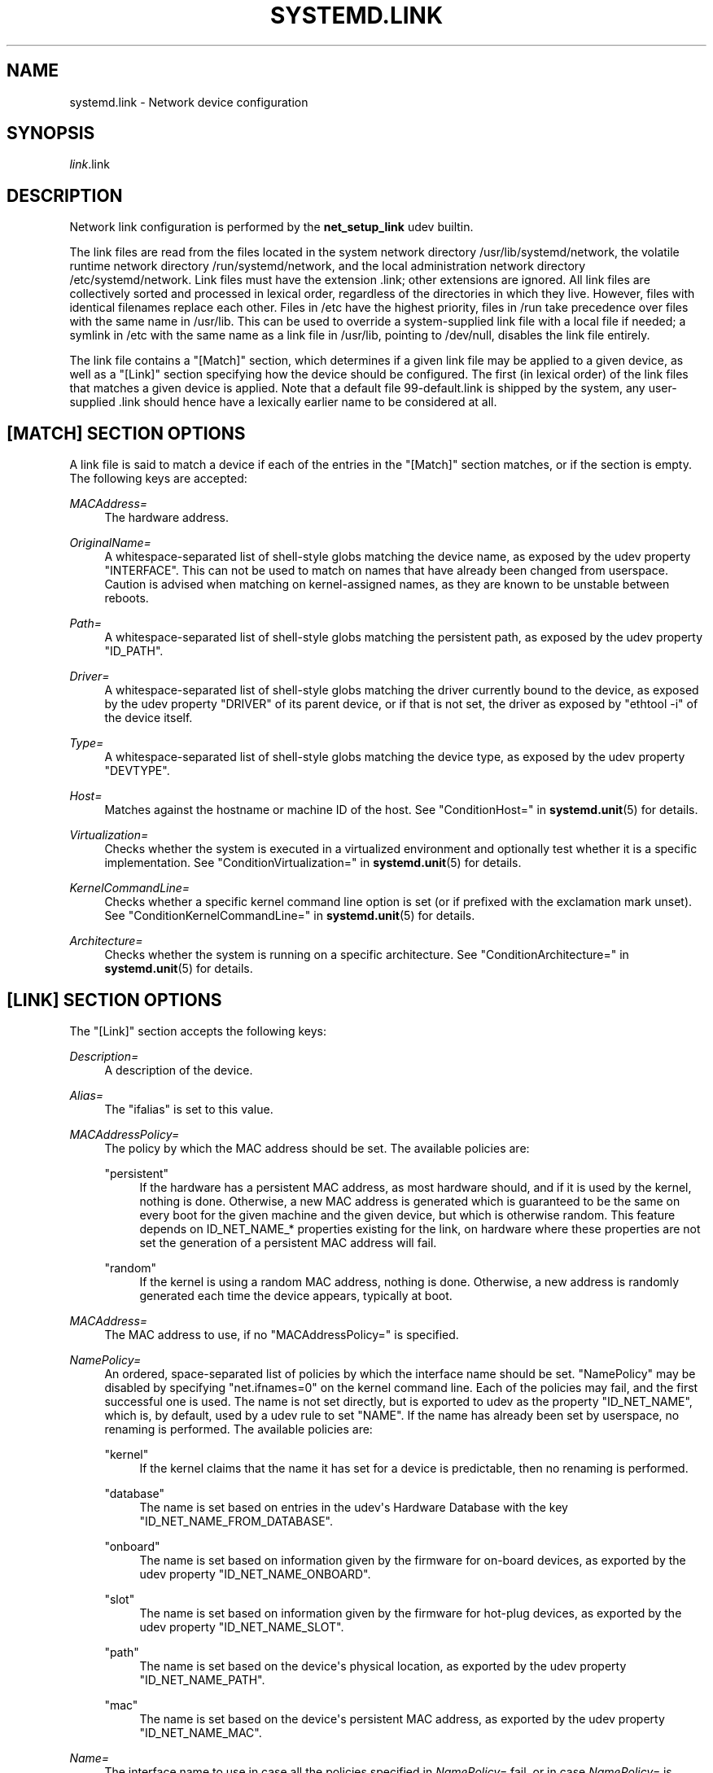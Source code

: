 '\" t
.TH "SYSTEMD\&.LINK" "5" "" "systemd 219" "systemd.link"
.\" -----------------------------------------------------------------
.\" * Define some portability stuff
.\" -----------------------------------------------------------------
.\" ~~~~~~~~~~~~~~~~~~~~~~~~~~~~~~~~~~~~~~~~~~~~~~~~~~~~~~~~~~~~~~~~~
.\" http://bugs.debian.org/507673
.\" http://lists.gnu.org/archive/html/groff/2009-02/msg00013.html
.\" ~~~~~~~~~~~~~~~~~~~~~~~~~~~~~~~~~~~~~~~~~~~~~~~~~~~~~~~~~~~~~~~~~
.ie \n(.g .ds Aq \(aq
.el       .ds Aq '
.\" -----------------------------------------------------------------
.\" * set default formatting
.\" -----------------------------------------------------------------
.\" disable hyphenation
.nh
.\" disable justification (adjust text to left margin only)
.ad l
.\" -----------------------------------------------------------------
.\" * MAIN CONTENT STARTS HERE *
.\" -----------------------------------------------------------------
.SH "NAME"
systemd.link \- Network device configuration
.SH "SYNOPSIS"
.PP
\fIlink\fR\&.link
.SH "DESCRIPTION"
.PP
Network link configuration is performed by the
\fBnet_setup_link\fR
udev builtin\&.
.PP
The link files are read from the files located in the system network directory
/usr/lib/systemd/network, the volatile runtime network directory
/run/systemd/network, and the local administration network directory
/etc/systemd/network\&. Link files must have the extension
\&.link; other extensions are ignored\&. All link files are collectively sorted and processed in lexical order, regardless of the directories in which they live\&. However, files with identical filenames replace each other\&. Files in
/etc
have the highest priority, files in
/run
take precedence over files with the same name in
/usr/lib\&. This can be used to override a system\-supplied link file with a local file if needed; a symlink in
/etc
with the same name as a link file in
/usr/lib, pointing to
/dev/null, disables the link file entirely\&.
.PP
The link file contains a
"[Match]"
section, which determines if a given link file may be applied to a given device, as well as a
"[Link]"
section specifying how the device should be configured\&. The first (in lexical order) of the link files that matches a given device is applied\&. Note that a default file
99\-default\&.link
is shipped by the system, any user\-supplied
\&.link
should hence have a lexically earlier name to be considered at all\&.
.SH "[MATCH] SECTION OPTIONS"
.PP
A link file is said to match a device if each of the entries in the
"[Match]"
section matches, or if the section is empty\&. The following keys are accepted:
.PP
\fIMACAddress=\fR
.RS 4
The hardware address\&.
.RE
.PP
\fIOriginalName=\fR
.RS 4
A whitespace\-separated list of shell\-style globs matching the device name, as exposed by the udev property "INTERFACE"\&. This can not be used to match on names that have already been changed from userspace\&. Caution is advised when matching on kernel\-assigned names, as they are known to be unstable between reboots\&.
.RE
.PP
\fIPath=\fR
.RS 4
A whitespace\-separated list of shell\-style globs matching the persistent path, as exposed by the udev property
"ID_PATH"\&.
.RE
.PP
\fIDriver=\fR
.RS 4
A whitespace\-separated list of shell\-style globs matching the driver currently bound to the device, as exposed by the udev property
"DRIVER"
of its parent device, or if that is not set, the driver as exposed by
"ethtool \-i"
of the device itself\&.
.RE
.PP
\fIType=\fR
.RS 4
A whitespace\-separated list of shell\-style globs matching the device type, as exposed by the udev property
"DEVTYPE"\&.
.RE
.PP
\fIHost=\fR
.RS 4
Matches against the hostname or machine ID of the host\&. See
"ConditionHost="
in
\fBsystemd.unit\fR(5)
for details\&.
.RE
.PP
\fIVirtualization=\fR
.RS 4
Checks whether the system is executed in a virtualized environment and optionally test whether it is a specific implementation\&. See
"ConditionVirtualization="
in
\fBsystemd.unit\fR(5)
for details\&.
.RE
.PP
\fIKernelCommandLine=\fR
.RS 4
Checks whether a specific kernel command line option is set (or if prefixed with the exclamation mark unset)\&. See
"ConditionKernelCommandLine="
in
\fBsystemd.unit\fR(5)
for details\&.
.RE
.PP
\fIArchitecture=\fR
.RS 4
Checks whether the system is running on a specific architecture\&. See
"ConditionArchitecture="
in
\fBsystemd.unit\fR(5)
for details\&.
.RE
.SH "[LINK] SECTION OPTIONS"
.PP
The
"[Link]"
section accepts the following keys:
.PP
\fIDescription=\fR
.RS 4
A description of the device\&.
.RE
.PP
\fIAlias=\fR
.RS 4
The
"ifalias"
is set to this value\&.
.RE
.PP
\fIMACAddressPolicy=\fR
.RS 4
The policy by which the MAC address should be set\&. The available policies are:
.PP
"persistent"
.RS 4
If the hardware has a persistent MAC address, as most hardware should, and if it is used by the kernel, nothing is done\&. Otherwise, a new MAC address is generated which is guaranteed to be the same on every boot for the given machine and the given device, but which is otherwise random\&. This feature depends on ID_NET_NAME_* properties existing for the link, on hardware where these properties are not set the generation of a persistent MAC address will fail\&.
.RE
.PP
"random"
.RS 4
If the kernel is using a random MAC address, nothing is done\&. Otherwise, a new address is randomly generated each time the device appears, typically at boot\&.
.RE
.RE
.PP
\fIMACAddress=\fR
.RS 4
The MAC address to use, if no
"MACAddressPolicy="
is specified\&.
.RE
.PP
\fINamePolicy=\fR
.RS 4
An ordered, space\-separated list of policies by which the interface name should be set\&.
"NamePolicy"
may be disabled by specifying
"net\&.ifnames=0"
on the kernel command line\&. Each of the policies may fail, and the first successful one is used\&. The name is not set directly, but is exported to udev as the property
"ID_NET_NAME", which is, by default, used by a udev rule to set
"NAME"\&. If the name has already been set by userspace, no renaming is performed\&. The available policies are:
.PP
"kernel"
.RS 4
If the kernel claims that the name it has set for a device is predictable, then no renaming is performed\&.
.RE
.PP
"database"
.RS 4
The name is set based on entries in the udev\*(Aqs Hardware Database with the key
"ID_NET_NAME_FROM_DATABASE"\&.
.RE
.PP
"onboard"
.RS 4
The name is set based on information given by the firmware for on\-board devices, as exported by the udev property
"ID_NET_NAME_ONBOARD"\&.
.RE
.PP
"slot"
.RS 4
The name is set based on information given by the firmware for hot\-plug devices, as exported by the udev property
"ID_NET_NAME_SLOT"\&.
.RE
.PP
"path"
.RS 4
The name is set based on the device\*(Aqs physical location, as exported by the udev property
"ID_NET_NAME_PATH"\&.
.RE
.PP
"mac"
.RS 4
The name is set based on the device\*(Aqs persistent MAC address, as exported by the udev property
"ID_NET_NAME_MAC"\&.
.RE
.RE
.PP
\fIName=\fR
.RS 4
The interface name to use in case all the policies specified in
\fINamePolicy=\fR
fail, or in case
\fINamePolicy=\fR
is missing or disabled\&.
.RE
.PP
\fIMTUBytes=\fR
.RS 4
The maximum transmission unit in bytes to set for the device\&. The usual suffixes K, M, G, are supported and are understood to the base of 1024\&.
.RE
.PP
\fIBitsPerSecond=\fR
.RS 4
The speed to set for the device, the value is rounded down to the nearest Mbps\&. The usual suffixes K, M, G, are supported and are understood to the base of 1000\&.
.RE
.PP
\fIDuplex=\fR
.RS 4
The duplex mode to set for the device\&. The accepted values are
"half"
and
"full"\&.
.RE
.PP
\fIWakeOnLan=\fR
.RS 4
The Wake\-on\-LAN policy to set for the device\&. The supported values are:
.PP
"phy"
.RS 4
Wake on PHY activity\&.
.RE
.PP
"magic"
.RS 4
Wake on receipt of a magic packet\&.
.RE
.PP
"off"
.RS 4
Never wake\&.
.RE
.RE
.SH "EXAMPLE"
.PP
\fBExample\ \&1.\ \&/etc/systemd/network/wireless.link\fR
.sp
.if n \{\
.RS 4
.\}
.nf
[Match]
MACAddress=12:34:56:78:9a:bc
Driver=brcmsmac
Path=pci\-0000:02:00\&.0\-*
Type=wlan
Virtualization=no
Host=my\-laptop
Architecture=x86\-64

[Link]
Name=wireless0
MTUBytes=1450
BitsPerSecond=10M
WakeOnLan=magic
MACAddress=cb:a9:87:65:43:21
.fi
.if n \{\
.RE
.\}
.SH "SEE ALSO"
.PP
\fBsystemd-udevd.service\fR(8),
\fBudevadm\fR(8),
\fBsystemd.netdev\fR(5),
\fBsystemd.network\fR(5)
